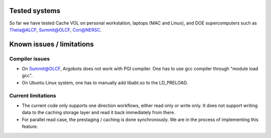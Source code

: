 Tested systems
================
So far we have tested Cache VOL on personal workstation, laptops (MAC and Linux), and DOE supercomputers such as Theta@ALCF, Summit@OLCF, Cori@NERSC. 

Known issues / limitations
==========================

Compiler issues
--------------
* On Summit@OLCF, Argobots does not work with PGI compiler. One has to use gcc compiler through "module load gcc".
* On Ubuntu Linux system, one has to manually add libabt.so to the LD_PRELOAD. 

Current limitations
--------------
* The current code only supports one direction workflows, either read only or write only. It does not support writing data to the caching storage layer and read it back immediately from there.

* For parallel read case, the prestaging / caching is done synchronously. We are in the process of implementing this feature. 

